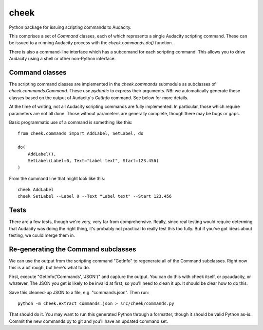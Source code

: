 =====
cheek
=====

Python package for issuing scripting commands to Audacity.

This comprises a set of `Command` classes, each of which represents a single Audacity scripting command. These can
be issued to a running Audacity process with the `cheek.commands.do()` function.

There is also a command-line interface which has a subcomand for each scripting command. This allows you to drive Audacity
using a shell or other non-Python interface.

Command classes
===============

The scripting command classes are implemented in the `cheek.commands` submodule as subclasses of `cheek.commands.Command`. These 
use `pydantic` to express their arguments. NB: we automatically generate these classes based on the output of Audacity's `GetInfo` command.
See below for more details.

At the time of writing, not all Audacity scripting commands are fully implemented. In particular, those which require parameters
are not all done. Those without parameters are generally complete, though there may be bugs or gaps.

Basic programmatic use of a command is something like this::

	from cheek.commands import AddLabel, SetLabel, do

	do(
	    AddLabel(),
	    SetLabel(Label=0, Text="Label text", Start=123.456)
	)

From the command line that might look like this::

	cheek AddLabel
	cheek SetLabel --Label 0 --Text "Label text" --Start 123.456

Tests
=====

There are a few tests, though we're very, very far from comprehensive. Really, since real testing would require determing that Audacity
was doing the right thing, it's probably not practical to really test this too fully. But if you've got ideas about testing, 
we could merge them in.

Re-generating the Command subclasses
====================================

We can use the output from the scripting command "GetInfo" to regenerate
all of the Command subclasses. Right now this is a bit rough, but here's
what to do. 

First, execute "GetInfo('Commands', 'JSON')" and capture the output. You can
do this with cheek itself, or pyaudacity, or whatever. The JSON you get is
likely to be invalid at first, so you'll need to clean it up. It should
be clear how to do this.

Save this cleaned-up JSON to a file, e.g. "commands.json". Then run::

	python -m cheek.extract commands.json > src/cheek/commands.py

That should do it. You may want to run this generated Python through
a formatter, though it should be valid Python as-is. Commit the new
commands.py to git and you'll have an updated command set.